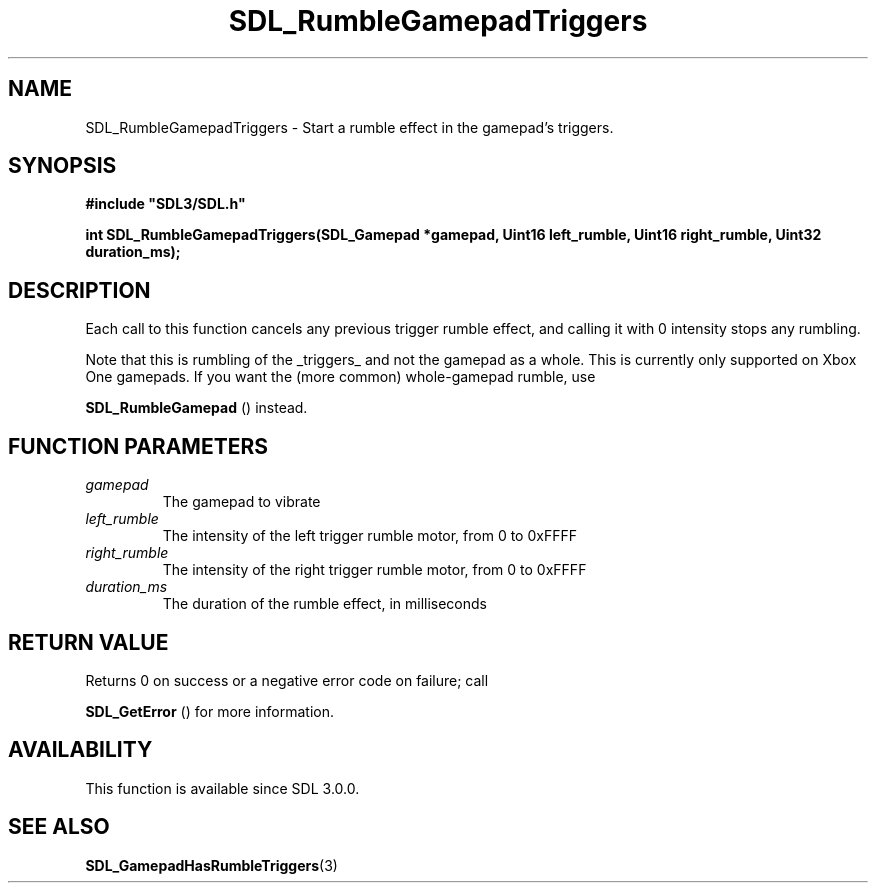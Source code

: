 .\" This manpage content is licensed under Creative Commons
.\"  Attribution 4.0 International (CC BY 4.0)
.\"   https://creativecommons.org/licenses/by/4.0/
.\" This manpage was generated from SDL's wiki page for SDL_RumbleGamepadTriggers:
.\"   https://wiki.libsdl.org/SDL_RumbleGamepadTriggers
.\" Generated with SDL/build-scripts/wikiheaders.pl
.\"  revision SDL-806e11a
.\" Please report issues in this manpage's content at:
.\"   https://github.com/libsdl-org/sdlwiki/issues/new
.\" Please report issues in the generation of this manpage from the wiki at:
.\"   https://github.com/libsdl-org/SDL/issues/new?title=Misgenerated%20manpage%20for%20SDL_RumbleGamepadTriggers
.\" SDL can be found at https://libsdl.org/
.de URL
\$2 \(laURL: \$1 \(ra\$3
..
.if \n[.g] .mso www.tmac
.TH SDL_RumbleGamepadTriggers 3 "SDL 3.0.0" "SDL" "SDL3 FUNCTIONS"
.SH NAME
SDL_RumbleGamepadTriggers \- Start a rumble effect in the gamepad's triggers\[char46]
.SH SYNOPSIS
.nf
.B #include \(dqSDL3/SDL.h\(dq
.PP
.BI "int SDL_RumbleGamepadTriggers(SDL_Gamepad *gamepad, Uint16 left_rumble, Uint16 right_rumble, Uint32 duration_ms);
.fi
.SH DESCRIPTION
Each call to this function cancels any previous trigger rumble effect, and
calling it with 0 intensity stops any rumbling\[char46]

Note that this is rumbling of the _triggers_ and not the gamepad as a
whole\[char46] This is currently only supported on Xbox One gamepads\[char46] If you want
the (more common) whole-gamepad rumble, use

.BR SDL_RumbleGamepad
() instead\[char46]

.SH FUNCTION PARAMETERS
.TP
.I gamepad
The gamepad to vibrate
.TP
.I left_rumble
The intensity of the left trigger rumble motor, from 0 to 0xFFFF
.TP
.I right_rumble
The intensity of the right trigger rumble motor, from 0 to 0xFFFF
.TP
.I duration_ms
The duration of the rumble effect, in milliseconds
.SH RETURN VALUE
Returns 0 on success or a negative error code on failure; call

.BR SDL_GetError
() for more information\[char46]

.SH AVAILABILITY
This function is available since SDL 3\[char46]0\[char46]0\[char46]

.SH SEE ALSO
.BR SDL_GamepadHasRumbleTriggers (3)
